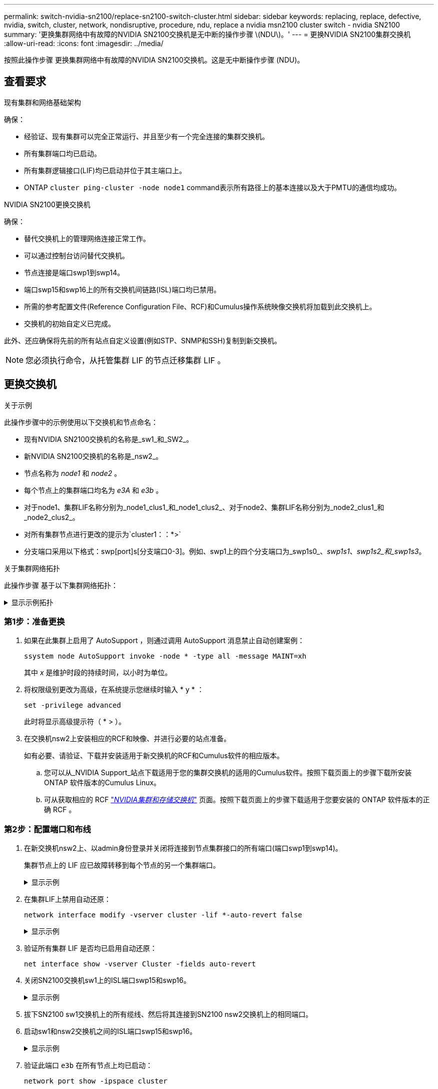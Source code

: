 ---
permalink: switch-nvidia-sn2100/replace-sn2100-switch-cluster.html 
sidebar: sidebar 
keywords: replacing, replace, defective, nvidia, switch, cluster, network, nondisruptive, procedure, ndu, replace a nvidia msn2100 cluster switch - nvidia SN2100 
summary: '更换集群网络中有故障的NVIDIA SN2100交换机是无中断的操作步骤 \(NDU\)。' 
---
= 更换NVIDIA SN2100集群交换机
:allow-uri-read: 
:icons: font
:imagesdir: ../media/


[role="lead"]
按照此操作步骤 更换集群网络中有故障的NVIDIA SN2100交换机。这是无中断操作步骤 (NDU)。



== 查看要求

.现有集群和网络基础架构
确保：

* 经验证、现有集群可以完全正常运行、并且至少有一个完全连接的集群交换机。
* 所有集群端口均已启动。
* 所有集群逻辑接口(LIF)均已启动并位于其主端口上。
* ONTAP `cluster ping-cluster -node node1` command表示所有路径上的基本连接以及大于PMTU的通信均成功。


.NVIDIA SN2100更换交换机
确保：

* 替代交换机上的管理网络连接正常工作。
* 可以通过控制台访问替代交换机。
* 节点连接是端口swp1到swp14。
* 端口swp15和swp16上的所有交换机间链路(ISL)端口均已禁用。
* 所需的参考配置文件(Reference Configuration File、RCF)和Cumulus操作系统映像交换机将加载到此交换机上。
* 交换机的初始自定义已完成。


此外、还应确保将先前的所有站点自定义设置(例如STP、SNMP和SSH)复制到新交换机。


NOTE: 您必须执行命令，从托管集群 LIF 的节点迁移集群 LIF 。



== 更换交换机

.关于示例
此操作步骤中的示例使用以下交换机和节点命名：

* 现有NVIDIA SN2100交换机的名称是_sw1_和_SW2_。
* 新NVIDIA SN2100交换机的名称是_nsw2_。
* 节点名称为 _node1_ 和 _node2_ 。
* 每个节点上的集群端口均名为 _e3A_ 和 _e3b_ 。
* 对于node1、集群LIF名称分别为_node1_clus1_和_node1_clus2_、对于node2、集群LIF名称分别为_node2_clus1_和_node2_clus2_。
* 对所有集群节点进行更改的提示为`cluster1：：*>`
* 分支端口采用以下格式：swp[port]s[分支端口0-3]。例如、swp1上的四个分支端口为_swp1s0_、_swp1s1_、_swp1s2_和_swp1s3_。


.关于集群网络拓扑
此操作步骤 基于以下集群网络拓扑：

.显示示例拓扑
[%collapsible]
====
[listing, subs="+quotes"]
----
cluster1::*> *network port show -ipspace Cluster*

Node: node1
                                                                        Ignore
                                                  Speed(Mbps)  Health   Health
Port      IPspace      Broadcast Domain Link MTU  Admin/Oper   Status   Status
--------- ------------ ---------------- ---- ---- ------------ -------- ------
e3a       Cluster      Cluster          up   9000  auto/100000 healthy  false
e3b       Cluster      Cluster          up   9000  auto/100000 healthy  false

Node: node2
                                                                        Ignore
                                                  Speed(Mbps)  Health   Health
Port      IPspace      Broadcast Domain Link MTU  Admin/Oper   Status   Status
--------- ------------ ---------------- ---- ---- ------------ -------- ------
e3a       Cluster      Cluster          up   9000  auto/100000 healthy  false
e3b       Cluster      Cluster          up   9000  auto/100000 healthy  false


cluster1::*> *network interface show -vserver Cluster*

            Logical    Status     Network            Current       Current Is
Vserver     Interface  Admin/Oper Address/Mask       Node          Port    Home
----------- ---------- ---------- ------------------ ------------- ------- ----
Cluster
            node1_clus1  up/up    169.254.209.69/16  node1         e3a     true
            node1_clus2  up/up    169.254.49.125/16  node1         e3b     true
            node2_clus1  up/up    169.254.47.194/16  node2         e3a     true
            node2_clus2  up/up    169.254.19.183/16  node2         e3b     true


cluster1::*> *network device-discovery show -protocol lldp*
Node/       Local  Discovered
Protocol    Port   Device (LLDP: ChassisID)  Interface     Platform
----------- ------ ------------------------- ------------  ----------------
node1      /lldp
            e3a    sw1 (b8:ce:f6:19:1a:7e)   swp3          -
            e3b    sw2 (b8:ce:f6:19:1b:96)   swp3          -
node2      /lldp
            e3a    sw1 (b8:ce:f6:19:1a:7e)   swp4          -
            e3b    sw2 (b8:ce:f6:19:1b:96)   swp4          -
----
+

[listing, subs="+quotes"]
----
cumulus@sw1:~$ *net show lldp*

LocalPort  Speed  Mode        RemoteHost         RemotePort
---------  -----  ----------  -----------------  -----------
swp3       100G   Trunk/L2    sw2                e3a
swp4       100G   Trunk/L2    sw2                e3a
swp15      100G   BondMember  sw2                swp15
swp16      100G   BondMember  sw2                swp16


cumulus@sw2:~$ *net show lldp*

LocalPort  Speed  Mode        RemoteHost         RemotePort
---------  -----  ----------  -----------------  -----------
swp3       100G   Trunk/L2    sw1                e3b
swp4       100G   Trunk/L2    sw1                e3b
swp15      100G   BondMember  sw1                swp15
swp16      100G   BondMember  sw1                swp16
----
====


=== 第1步：准备更换

. 如果在此集群上启用了 AutoSupport ，则通过调用 AutoSupport 消息禁止自动创建案例：
+
`ssystem node AutoSupport invoke -node * -type all -message MAINT=xh`

+
其中 _x_ 是维护时段的持续时间，以小时为单位。

. 将权限级别更改为高级，在系统提示您继续时输入 * y * ：
+
`set -privilege advanced`

+
此时将显示高级提示符（ * > ）。

. 在交换机nsw2上安装相应的RCF和映像、并进行必要的站点准备。
+
如有必要、请验证、下载并安装适用于新交换机的RCF和Cumulus软件的相应版本。

+
.. 您可以从_NVIDIA Support_站点下载适用于您的集群交换机的适用的Cumulus软件。按照下载页面上的步骤下载所安装ONTAP 软件版本的Cumulus Linux。
.. 可从获取相应的 RCF link:https://mysupport.netapp.com/site/products/all/details/nvidia-cluster-storage-switch/downloads-tab["_NVIDIA集群和存储交换机_"^] 页面。按照下载页面上的步骤下载适用于您要安装的 ONTAP 软件版本的正确 RCF 。






=== 第2步：配置端口和布线

. 在新交换机nsw2上、以admin身份登录并关闭将连接到节点集群接口的所有端口(端口swp1到swp14)。
+
集群节点上的 LIF 应已故障转移到每个节点的另一个集群端口。

+
.显示示例
[%collapsible]
====
[listing, subs="+quotes"]
----
cumulus@nsw2:~$ *net add interface swp1s0-3, swp2s0-3, swp3-14 link down*
cumulus@nsw2:~$ *net pending*
cumulus@nsw2:~$ *net commit*
----
====
. 在集群LIF上禁用自动还原：
+
`network interface modify -vserver cluster -lif *-auto-revert false`

+
.显示示例
[%collapsible]
====
[listing, subs="+quotes"]
----
cluster1::*> *network interface modify -vserver Cluster -lif * -auto-revert false*

Warning: Disabling the auto-revert feature of the cluster logical interface may effect the availability of your cluster network. Are you sure you want to continue? {y|n}: *y*
----
====
. 验证所有集群 LIF 是否均已启用自动还原：
+
`net interface show -vserver Cluster -fields auto-revert`

. 关闭SN2100交换机sw1上的ISL端口swp15和swp16。
+
.显示示例
[%collapsible]
====
[listing, subs="+quotes"]
----
cumulus@sw1:~$ *net add interface swp15-16 link down*
cumulus@sw1:~$ *net pending*
cumulus@sw1:~$ *net commit*
----
====
. 拔下SN2100 sw1交换机上的所有缆线、然后将其连接到SN2100 nsw2交换机上的相同端口。
. 启动sw1和nsw2交换机之间的ISL端口swp15和swp16。
+
.显示示例
[%collapsible]
====
以下命令将在交换机sw1上启用ISL端口swp15和swp16：

[listing, subs="+quotes"]
----
cumulus@sw1:~$ *net del interface swp15-16 link down*
cumulus@sw1:~$ *net pending*
cumulus@sw1:~$ *net commit*
----
以下示例显示交换机sw1上的ISL端口已启动：

[listing, subs="+quotes"]
----
cumulus@sw1:~$ *net show interface*

State  Name         Spd   MTU    Mode        LLDP           Summary
-----  -----------  ----  -----  ----------  -------------- ----------------------
...
...
UP     swp15        100G  9216   BondMember  nsw2 (swp15)   Master: cluster_isl(UP)
UP     swp16        100G  9216   BondMember  nsw2 (swp16)   Master: cluster_isl(UP)
----
+以下示例显示交换机nsw2上的ISL端口已启动：

+

[listing, subs="+quotes"]
----
cumulus@nsw2:~$ *net show interface*

State  Name         Spd   MTU    Mode        LLDP           Summary
-----  -----------  ----  -----  ----------  -------------  -----------------------
...
...
UP     swp15        100G  9216   BondMember  sw1 (swp15)    Master: cluster_isl(UP)
UP     swp16        100G  9216   BondMember  sw1 (swp16)    Master: cluster_isl(UP)
----
====
. 验证此端口 `e3b` 在所有节点上均已启动：
+
`network port show -ipspace cluster`

+
.显示示例
[%collapsible]
====
输出应类似于以下内容：

[listing, subs="+quotes"]
----
cluster1::*> *network port show -ipspace Cluster*

Node: node1
                                                                         Ignore
                                                   Speed(Mbps)  Health   Health
Port      IPspace      Broadcast Domain Link MTU   Admin/Oper   Status   Status
--------- ------------ ---------------- ---- ----- ------------ -------- -------
e3a       Cluster      Cluster          up   9000  auto/100000  healthy  false
e3b       Cluster      Cluster          up   9000  auto/100000  healthy  false


Node: node2
                                                                         Ignore
                                                   Speed(Mbps) Health    Health
Port      IPspace      Broadcast Domain Link MTU   Admin/Oper  Status    Status
--------- ------------ ---------------- ---- ----- ----------- --------- -------
e3a       Cluster      Cluster          up   9000  auto/100000  healthy  false
e3b       Cluster      Cluster          up   9000  auto/100000  healthy  false
----
====
. 现在，从节点的角度来看，每个节点上的集群端口均以以下方式连接到集群交换机：
+
.显示示例
[%collapsible]
====
[listing, subs="+quotes"]
----
cluster1::*> *network device-discovery show -protocol lldp*
Node/       Local  Discovered
Protocol    Port   Device (LLDP: ChassisID)  Interface     Platform
----------- ------ ------------------------- ------------  ----------------
node1      /lldp
            e3a    sw1  (b8:ce:f6:19:1a:7e)   swp3          -
            e3b    nsw2 (b8:ce:f6:19:1b:b6)   swp3          -
node2      /lldp
            e3a    sw1  (b8:ce:f6:19:1a:7e)   swp4          -
            e3b    nsw2 (b8:ce:f6:19:1b:b6)   swp4          -
----
====
. 验证所有节点集群端口是否均已启动：
+
`net show interface`

+
.显示示例
[%collapsible]
====
[listing, subs="+quotes"]
----
cumulus@nsw2:~$ *net show interface*

State  Name         Spd   MTU    Mode        LLDP              Summary
-----  -----------  ----  -----  ----------  ----------------- ----------------------
...
...
UP     swp3         100G  9216   Trunk/L2                      Master: bridge(UP)
UP     swp4         100G  9216   Trunk/L2                      Master: bridge(UP)
UP     swp15        100G  9216   BondMember  sw1 (swp15)       Master: cluster_isl(UP)
UP     swp16        100G  9216   BondMember  sw1 (swp16)       Master: cluster_isl(UP)
----
====
. 验证两个节点与每个交换机之间是否有一个连接：
+
`net show lldp`

+
.显示示例
[%collapsible]
====
以下示例显示了这两个交换机的相应结果：

[listing, subs="+quotes"]
----
cumulus@sw1:~$ *net show lldp*

LocalPort  Speed  Mode        RemoteHost         RemotePort
---------  -----  ----------  -----------------  -----------
swp3       100G   Trunk/L2    node1              e3a
swp4       100G   Trunk/L2    node2              e3a
swp15      100G   BondMember  nsw2               swp15
swp16      100G   BondMember  nsw2               swp16


cumulus@nsw2:~$ *net show lldp*

LocalPort  Speed  Mode        RemoteHost         RemotePort
---------  -----  ----------  -----------------  -----------
swp3       100G   Trunk/L2    node1                e3b
swp4       100G   Trunk/L2    node2                e3b
swp15      100G   BondMember  sw1                swp15
swp16      100G   BondMember  sw1                swp16
----
====
. 在集群 LIF 上启用自动还原：
+
`cluster1::*> network interface modify -vserver Cluster -lif * -auto-revert true`

. 在交换机nsw2上、启动连接到节点网络端口的端口。
+
.显示示例
[%collapsible]
====
[listing, subs="+quotes"]
----
cumulus@nsw2:~$ *net del interface swp1-14 link down*
cumulus@nsw2:~$ *net pending*
cumulus@nsw2:~$ *net commit*
----
====
. 显示有关集群中节点的信息：
+
`cluster show`

+
.显示示例
[%collapsible]
====
此示例显示此集群中 node1 和 node2 的节点运行状况为 true ：

[listing, subs="+quotes"]
----
cluster1::*> *cluster show*

Node          Health  Eligibility
------------- ------- ------------
node1         true    true
node2         true    true
----
====
. 验证所有物理集群端口是否均已启动：
+
`network port show -ipspace cluster`

+
.显示示例
[%collapsible]
====
[listing, subs="+quotes"]
----
cluster1::*> *network port show -ipspace Cluster*

Node node1                                                               Ignore
                                                    Speed(Mbps) Health   Health
Port      IPspace     Broadcast Domain  Link  MTU   Admin/Oper  Status   Status
--------- ----------- ----------------- ----- ----- ----------- -------- ------
e3a       Cluster     Cluster           up    9000  auto/10000  healthy  false
e3b       Cluster     Cluster           up    9000  auto/10000  healthy  false

Node: node2
                                                                         Ignore
                                                    Speed(Mbps) Health   Health
Port      IPspace      Broadcast Domain Link  MTU   Admin/Oper  Status   Status
--------- ------------ ---------------- ----- ----- ----------- -------- ------
e3a       Cluster      Cluster          up    9000  auto/10000  healthy  false
e3b       Cluster      Cluster          up    9000  auto/10000  healthy  false
----
====




=== 第3步：完成操作步骤

. 验证集群网络是否运行正常。
+
.显示示例
[%collapsible]
====
[listing, subs="+quotes"]
----
cumulus@sw1:~$ *net show lldp*

LocalPort  Speed  Mode        RemoteHost      RemotePort
---------  -----  ----------  --------------  -----------
swp3       100G   Trunk/L2    node1           e3a
swp4       100G   Trunk/L2    node2           e3a
swp15      100G   BondMember  nsw2            swp15
swp16      100G   BondMember  nsw2            swp16
----
====
. 使用以下命令启用以太网交换机运行状况监控器日志收集功能，以收集交换机相关的日志文件：
+
`ssystem switch Ethernet log setup-password`和`ssystem switch Ethernet log enable-Collection`

+
.. 输入： `ssystem switch Ethernet log setup-password`
+
.显示示例
[%collapsible]
====
[listing, subs="+quotes"]
----
cluster1::*> *system switch ethernet log setup-password*
Enter the switch name: <return>
The switch name entered is not recognized.
Choose from the following list:
*sw1*
*nsw2*

cluster1::*> *system switch ethernet log setup-password*

Enter the switch name: *sw1*
RSA key fingerprint is e5:8b:c6:dc:e2:18:18:09:36:63:d9:63:dd:03:d9:cc
Do you want to continue? {y|n}::[n] *y*

Enter the password: <enter switch password>
Enter the password again: <enter switch password>

cluster1::*> *system switch ethernet log setup-password*

Enter the switch name: *nsw2*
RSA key fingerprint is 57:49:86:a1:b9:80:6a:61:9a:86:8e:3c:e3:b7:1f:b1
Do you want to continue? {y|n}:: [n] *y*

Enter the password: <enter switch password>
Enter the password again: <enter switch password>
----
====
.. 后跟： `ssystem switch Ethernet log enable-Collection`
+
.显示示例
[%collapsible]
====
[listing, subs="+quotes"]
----
cluster1::*> *system switch ethernet log enable-collection*

Do you want to enable cluster log collection for all nodes in the cluster?
{y|n}: [n] *y*

Enabling cluster switch log collection.

cluster1::*>
----
====
+

NOTE: 如果其中任何一个命令返回错误，请联系 NetApp 支持部门。



. 启动交换机日志收集功能：
+
`system switch ethernet log collect -device *`

+
等待10分钟、然后使用命令`ssystem switch Ethernet log show`检查日志收集是否成功

+
.显示示例
[%collapsible]
====
[listing, subs="+quotes"]
----
cluster1::*> *system switch ethernet log show*
Log Collection Enabled: true

Index  Switch                       Log Timestamp        Status
------ ---------------------------- -------------------  ---------    
1      sw1 (b8:ce:f6:19:1b:42)      4/29/2022 03:05:25   complete   
2      nsw2 (b8:ce:f6:19:1b:96)     4/29/2022 03:07:42   complete
----
====
. 将权限级别重新更改为 admin ：
+
`set -privilege admin`

. 如果禁止自动创建案例，请通过调用 AutoSupport 消息重新启用它：
+
`ssystem node AutoSupport invoke -node * -type all -message MAINT=end`



